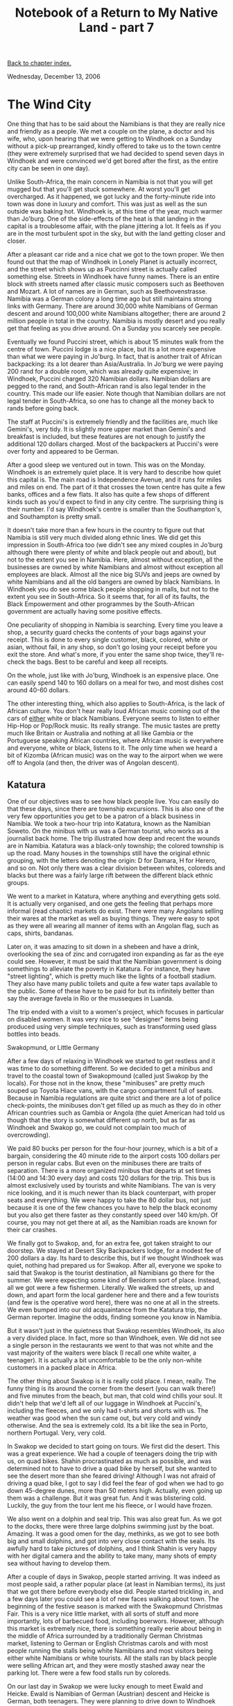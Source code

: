 #+title: Notebook of a Return to My Native Land - part 7
#+author: Marco Craveiro
#+options: num:nil author:nil toc:nil
#+bind: org-html-validation-link nil
#+HTML_HEAD: <link rel="stylesheet" href="../css/tufte.css" type="text/css" />

[[file:index.org][Back to chapter index.]]

Wednesday, December 13, 2006

* The Wind City

One thing that has to be said about the Namibians is that they are
really nice and friendly as a people. We met a couple on the plane, a
doctor and his wife, who, upon hearing that we were getting to
Windhoek on a Sunday without a pick-up prearranged, kindly offered to
take us to the town centre (they were extremely surprised that we had
decided to spend seven days in Windhoek and were convinced we'd get
bored after the first, as the entire city can be seen in one day).

Unlike South-Africa, the main concern in Namibia is not that you will
get mugged but that you'll get stuck somewhere. At worst you'll get
overcharged. As it happened, we got lucky and the forty-minute ride
into town was done in luxury and comfort. This was just as well as the
sun outside was baking hot. Windhoek is, at this time of the year,
much warmer than Jo'burg. One of the side-effects of the heat is that
landing in the capital is a troublesome affair, with the plane
jittering a lot. It feels as if you are in the most turbulent spot in
the sky, but with the land getting closer and closer.

After a pleasant car ride and a nice chat we got to the town
proper. We then found out that the map of Windhoek in Lonely Planet is
actually incorrect, and the street which shows up as Puccinni street
is actually called something else. Streets in Windhoek have funny
names. There is an entire block with streets named after classic music
composers such as Beethoven and Mozart. A lot of names are in German,
such as Beethovenstrasse. Namibia was a German colony a long time ago
but still maintains strong links with Germany. There are around 30,000
white Namibians of German descent and around 100,000 white Namibians
altogether; there are around 2 million people in total in the
country. Namibia is mostly desert and you really get that feeling as
you drive around. On a Sunday you scarcely see people.

Eventually we found Puccini street, which is about 15 minutes walk
from the centre of town. Puccini lodge is a nice place, but its a lot
more expensive than what we were paying in Jo'burg. In fact, that is
another trait of African backpacking: its a lot dearer than
Asia/Australia. In Jo'burg we were paying 200 rand for a double room,
which was already quite expensive; in Windhoek, Puccini charged 320
Namibian dollars. Namibian dollars are pegged to the rand, and
South-African rand is also legal tender in the country. This made our
life easier. Note though that Namibian dollars are not legal tender in
South-Africa, so one has to change all the money back to rands before
going back.

The staff at Puccini's is extremely friendly and the facilities are,
much like Gemini's, very tidy. It is slightly more upper market than
Gemini's and breakfast is included, but these features are not enough
to justify the additional 120 dollars charged. Most of the backpackers
at Puccini's were over forty and appeared to be German.

After a good sleep we ventured out in town. This was on the
Monday. Windhoek is an extremely quiet place. It is very hard to
describe how quiet this capital is. The main road is Independence
Avenue, and it runs for miles and miles on end. The part of it that
crosses the town centre has quite a few banks, offices and a few
flats. It also has quite a few shops of different kinds such as you'd
expect to find in any city centre. The surprising thing is their
number. I'd say Windhoek's centre is smaller than the Southampton's,
and Southampton is pretty small.

It doesn't take more than a few hours in the country to figure out
that Namibia is still very much divided along ethnic lines. We did get
this impression in South-Africa too (we didn't see any mixed couples
in Jo'burg although there were plenty of white and black people out
and about), but not to the extent you see in Namibia. Here, almost
without exception, all the businesses are owned by white Namibians and
almost without exception all employees are black. Almost all the nice
big SUVs and jeeps are owned by white Namibians and all the old
bangers are owned by black Namibians. In Windhoek you do see some
black people shopping in malls, but not to the extent you see in
South-Africa. So it seems that, for all of its faults, the Black
Empowerment and other programmes by the South-African government are
actually having some positive effects.

One peculiarity of shopping in Namibia is searching. Every time you
leave a shop, a security guard checks the contents of your bags
against your receipt. This is done to every single customer, black,
colored, white or asian, without fail, in any shop, so don't go losing
your receipt before you exit the store. And what's more, if you enter
the same shop twice, they'll re-check the bags. Best to be careful and
keep all receipts.

On the whole, just like with Jo'burg, Windhoek is an expensive
place. One can easily spend 140 to 160 dollars on a meal for two, and
most dishes cost around 40-60 dollars.

The other interesting thing, which also applies to South-Africa, is
the lack of African culture. You don't hear really loud African music
coming out of the cars of _either_ white or black Namibians. Everyone
seems to listen to either Hip-Hop or Pop/Rock music. Its really
strange. The music tastes are pretty much like Britain or Australia
and nothing at all like Gambia or the Portuguese speaking African
countries, where African music is everywhere and everyone, white or
black, listens to it. The only time when we heard a bit of Kizomba
(African music) was on the way to the airport when we were off to
Angola (and then, the driver was of Angolan descent).

** Katatura

One of our objectives was to see how black people live. You can easily
do that these days, since there are township excursions. This is also
one of the very few opportunities you get to be a patron of a black
business in Namibia. We took a two-hour trip into Katatura, known as
the Namibian Soweto. On the minibus with us was a German tourist, who
works as a journalist back home. The trip illustrated how deep and
recent the wounds are in Namibia. Katatura was a black-only township;
the colored township is up the road. Many houses in the townships
still have the original ethnic grouping, with the letters denoting the
origin: D for Damara, H for Herero, and so on. Not only there was a
clear division between whites, coloreds and blacks but there was a
fairly large rift between the different black ethnic groups.

[[./namibia_katatura.jpg]]

We went to a market in Katatura, where anything and everything gets
sold. It is actually very organised, and one gets the feeling that
perhaps more informal (read chaotic) markets do exist. There were many
Angolans selling their wares at the market as well as buying
things. They were easy to spot as they were all wearing all manner of
items with an Angolan flag, such as caps, shirts, bandanas.

Later on, it was amazing to sit down in a shebeen and have a drink,
overlooking the sea of zinc and corrugated iron expanding as far as
the eye could see. However, it must be said that the Namibian
government is doing somethings to alleviate the poverty in
Katatura. For instance, they have "street lighting", which is pretty
much like the lights of a football stadium. They also have many public
toilets and quite a few water taps available to the public. Some of
these have to be paid for but its infinitely better than say the
average favela in Rio or the musseques in Luanda.

The trip ended with a visit to a women's project, which focuses in
particular on disabled women. It was very nice to see "designer" items
being produced using very simple techniques, such as transforming used
glass bottles into beads.

Swakopmund, or Little Germany

After a few days of relaxing in Windhoek we started to get restless
and it was time to do something different. So we decided to get a
minibus and travel to the coastal town of Swakopmound (called just
Swakop by the locals). For those not in the know, these "minibuses"
are pretty much souped up Toyota Hiace vans, with the cargo
compartment full of seats. Because in Namibia regulations are quite
strict and there are a lot of police check-points, the minibuses don't
get filled up as much as they do in other African countries such as
Gambia or Angola (the quiet American had told us though that the story
is somewhat different up north, but as far as Windhoek and Swakop go,
we could not complain too much of overcrowding).

We paid 80 bucks per person for the four-hour journey, which is a bit
of a bargain, considering the 40 minute ride to the airport costs 100
dollars per person in regular cabs. But even on the minibuses there
are traits of separation. There is a more organized minibus that
departs at set times (14:00 and 14:30 every day) and costs 120 dollars
for the trip. This bus is almost exclusively used by tourists and
white Namibians. The van is very nice looking, and it is much newer
than its black counterpart, with proper seats and everything. We were
happy to take the 80 dollar bus, not just because it is one of the few
chances you have to help the black economy but you also get there
faster as they constantly speed over 140 km/ph. Of course, you may not
get there at all, as the Namibian roads are known for their car
crashes.

We finally got to Swakop, and, for an extra fee, got taken straight to
our doorstep. We stayed at Desert Sky Backpackers lodge, for a modest
fee of 200 dollars a day. Its hard to describe this, but if we thought
Windhoek was quiet, nothing had prepared us for Swakop. After all,
everyone we spoke to said that Swakop is the tourist destination, all
Namibians go there for the summer. We were expecting some kind of
Benidorm sort of place. Instead, all we got were a few
fishermen. Literally. We walked the streets, up and down, and apart
form the local gardener here and there and a few tourists (and few is
the operative word here), there was no one at all in the streets. We
even bumped into our old acquaintance from the Katatura trip, the
German reporter. Imagine the odds, finding someone you know in
Namibia.

But it wasn't just in the quietness that Swakop resembles Windhoek,
its also a very divided place. In fact, more so than Windhoek,
even. We did not see a single person in the restaurants we went to
that was not white and the vast majority of the waiters were black (I
recall one white waiter, a teenager). It is actually a bit
uncomfortable to be the only non-white customers in a packed place in
Africa.

The other thing about Swakop is it is really cold place. I mean,
really. The funny thing is its around the corner from the desert (you
can walk there!) and five minutes from the beach, but man, that cold
wind chills your soul. It didn't help that we'd left all of our
luggage in Windhoek at Puccini's, including the fleeces, and we only
had t-shirts and shorts with us. The weather was good when the sun
came out, but very cold and windy otherwise. And the sea is extremely
cold. Its a bit like the sea in Porto, northern Portugal. Very, very
cold.

[[./namibia_desert.jpg]]

In Swakop we decided to start going on tours. We first did the
desert. This was a great experience. We had a couple of teenagers
doing the trip with us, on quad bikes. Shahin procrastinated as much
as possible, and was determined not to have to drive a quad bike by
herself, but she wanted to see the desert more than she feared
driving! Although I was not afraid of driving a quad bike, I got to
say I did feel the fear of god when we had to go down 45-degree dunes,
more than 50 meters high. Actually, even going up them was a
challenge. But it was great fun. And it was blistering cold. Luckily,
the guy from the tour lent me his fleece, or I would have frozen.

We also went on a dolphin and seal trip. This was also great fun. As
we got to the docks, there were three large dolphins swimming just by
the boat. Amazing. It was a good omen for the day, methinks, as we got
to see both big and small dolphins, and got into very close contact
with the seals. Its awfully hard to take pictures of dolphins, and I
think Shahin is very happy with her digital camera and the ability to
take many, many shots of empty sea without having to develop them.

[[./namibia_seal.jpg]]

After a couple of days in Swakop, people started arriving. It was
indeed as most people said, a rather popular place (at least in
Namibian terms), its just that we got there before everybody else
did. People started trickling in, and a few days later you could see a
lot of new faces walking about town. The beginning of the festive
season is marked with the Swakopmund Christmas Fair. This is a very
nice little market, with all sorts of stuff and more importantly, lots
of barbecued food, including boerwors. However, although this market
is extremely nice, there is something really eerie about being in the
middle of Africa surrounded by a traditionally German Christmas
market, listening to German or English Christmas carols and with most
people running the stalls being white Namibians and most visitors
being either white Namibians or white tourists. All the stalls ran by
black people were selling African art, and they were mostly stashed
away near the parking lot. There were a few food stalls run by
coloreds.

On our last day in Swakop we were lucky enough to meet Ewald and
Heicke. Ewald is Namibian of German (Austrian) descent and Heicke is
German, both teenagers. They were planning to drive down to Windhoek
the next day and offered to take us, sharing petrol costs. In
addition, they were also going to Walvis Bay. We joined them and
departed early in the morning. There's not much to be said about
Walvis Bay, other than "the flamingos outnumbered the people by 100 to
1" and the wind was even more constant than in Swakop. It is such a
desert place its unimaginable: the streets are empty on a Saturday
afternoon.

We then made our way back to Windhoek, spotting various different
animals such as the eland and a giraffe in a game park. Other than
that, the drive was quite uneventful.

[[file:part_8.org][Forward to next chapter]]
[[file:index.org][Back to chapter index.]]
